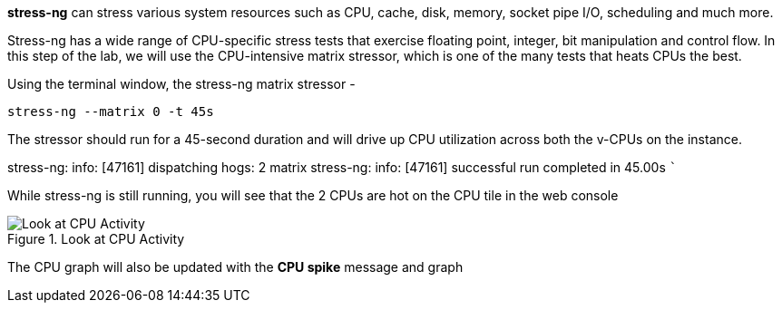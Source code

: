 *stress-ng* can stress various system resources such as CPU, cache,
disk, memory, socket pipe I/O, scheduling and much more.

Stress-ng has a wide range of CPU-specific stress tests that exercise
floating point, integer, bit manipulation and control flow. In this step
of the lab, we will use the CPU-intensive matrix stressor, which is one
of the many tests that heats CPUs the best.

Using the terminal window, the stress-ng matrix stressor -

....
stress-ng --matrix 0 -t 45s
....

The stressor should run for a 45-second duration and will drive up CPU
utilization across both the v-CPUs on the instance.

stress-ng: info: [47161] dispatching hogs: 2 matrix stress-ng: info:
[47161] successful run completed in 45.00s ```

While stress-ng is still running, you will see that the 2 CPUs are hot
on the CPU tile in the web console

.Look at CPU Activity
image::CPU_hot_at_a_glance.png[Look at CPU Activity]

The CPU graph will also be updated with the *CPU spike* message and
graph
